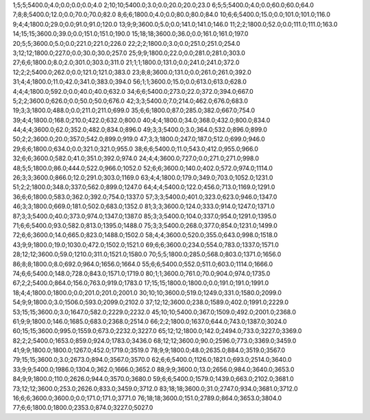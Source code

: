 1;5;5;5400.0;4.0;0.0;0.0;0.0;4.0
2;10;10;5400.0;3.0;0.0;20.0;20.0;23.0
6;5;5;5400.0;4.0;0.0;60.0;60.0;64.0
7;8;8;5400.0;12.0;0.0;70.0;70.0;82.0
8;6;6;1800.0;4.0;0.0;80.0;80.0;84.0
10;6;6;5400.0;15.0;0.0;101.0;101.0;116.0
9;4;4;1800.0;29.0;0.0;91.0;91.0;120.0
13;9;9;3600.0;5.0;0.0;141.0;141.0;146.0
11;2;2;1800.0;52.0;0.0;111.0;111.0;163.0
14;15;15;3600.0;39.0;0.0;151.0;151.0;190.0
15;18;18;3600.0;36.0;0.0;161.0;161.0;197.0
20;5;5;3600.0;5.0;0.0;221.0;221.0;226.0
22;2;2;1800.0;3.0;0.0;251.0;251.0;254.0
3;12;12;1800.0;227.0;0.0;30.0;30.0;257.0
25;9;9;1800.0;22.0;0.0;281.0;281.0;303.0
27;6;6;1800.0;8.0;2.0;301.0;303.0;311.0
21;1;1;1800.0;131.0;0.0;241.0;241.0;372.0
12;2;2;5400.0;262.0;0.0;121.0;121.0;383.0
23;8;8;3600.0;131.0;0.0;261.0;261.0;392.0
31;4;4;1800.0;11.0;42.0;341.0;383.0;394.0
56;1;1;3600.0;15.0;0.0;613.0;613.0;628.0
4;4;4;1800.0;592.0;0.0;40.0;40.0;632.0
34;6;6;5400.0;273.0;22.0;372.0;394.0;667.0
5;2;2;3600.0;626.0;0.0;50.0;50.0;676.0
42;3;3;5400.0;7.0;214.0;462.0;676.0;683.0
19;3;3;1800.0;488.0;0.0;211.0;211.0;699.0
35;6;6;1800.0;87.0;285.0;382.0;667.0;754.0
39;4;4;1800.0;168.0;210.0;422.0;632.0;800.0
40;4;4;1800.0;34.0;368.0;432.0;800.0;834.0
44;4;4;3600.0;62.0;352.0;482.0;834.0;896.0
49;3;3;5400.0;3.0;364.0;532.0;896.0;899.0
50;2;2;3600.0;20.0;357.0;542.0;899.0;919.0
47;3;3;1800.0;247.0;187.0;512.0;699.0;946.0
29;6;6;1800.0;634.0;0.0;321.0;321.0;955.0
38;6;6;5400.0;11.0;543.0;412.0;955.0;966.0
32;6;6;3600.0;582.0;41.0;351.0;392.0;974.0
24;4;4;3600.0;727.0;0.0;271.0;271.0;998.0
48;5;5;1800.0;86.0;444.0;522.0;966.0;1052.0
52;6;6;3600.0;140.0;402.0;572.0;974.0;1114.0
26;3;3;3600.0;866.0;12.0;291.0;303.0;1169.0
63;4;4;1800.0;179.0;349.0;703.0;1052.0;1231.0
51;2;2;1800.0;348.0;337.0;562.0;899.0;1247.0
64;4;4;5400.0;122.0;456.0;713.0;1169.0;1291.0
36;6;6;1800.0;583.0;362.0;392.0;754.0;1337.0
57;3;3;5400.0;401.0;323.0;623.0;946.0;1347.0
46;3;3;1800.0;669.0;181.0;502.0;683.0;1352.0
81;3;3;3600.0;124.0;333.0;914.0;1247.0;1371.0
87;3;3;5400.0;40.0;373.0;974.0;1347.0;1387.0
85;3;3;5400.0;104.0;337.0;954.0;1291.0;1395.0
71;6;6;5400.0;93.0;582.0;813.0;1395.0;1488.0
75;3;3;5400.0;268.0;377.0;854.0;1231.0;1499.0
72;6;6;3600.0;14.0;665.0;823.0;1488.0;1502.0
58;4;4;3600.0;520.0;355.0;643.0;998.0;1518.0
43;9;9;1800.0;19.0;1030.0;472.0;1502.0;1521.0
69;6;6;3600.0;234.0;554.0;783.0;1337.0;1571.0
28;12;12;3600.0;59.0;1210.0;311.0;1521.0;1580.0
70;5;5;1800.0;285.0;568.0;803.0;1371.0;1656.0
86;8;8;1800.0;8.0;692.0;964.0;1656.0;1664.0
55;6;6;5400.0;552.0;511.0;603.0;1114.0;1666.0
74;6;6;5400.0;148.0;728.0;843.0;1571.0;1719.0
80;1;1;3600.0;761.0;70.0;904.0;974.0;1735.0
67;2;2;5400.0;864.0;156.0;763.0;919.0;1783.0
17;15;15;1800.0;1800.0;0.0;191.0;191.0;1991.0
18;4;4;1800.0;1800.0;0.0;201.0;201.0;2001.0
30;10;10;3600.0;519.0;1249.0;331.0;1580.0;2099.0
54;9;9;1800.0;3.0;1506.0;593.0;2099.0;2102.0
37;12;12;3600.0;238.0;1589.0;402.0;1991.0;2229.0
53;15;15;3600.0;3.0;1647.0;582.0;2229.0;2232.0
45;10;10;5400.0;367.0;1509.0;492.0;2001.0;2368.0
61;9;9;1800.0;146.0;1685.0;683.0;2368.0;2514.0
66;2;2;1800.0;1637.0;644.0;743.0;1387.0;3024.0
60;15;15;3600.0;995.0;1559.0;673.0;2232.0;3227.0
65;12;12;1800.0;142.0;2494.0;733.0;3227.0;3369.0
82;2;2;5400.0;1653.0;859.0;924.0;1783.0;3436.0
68;12;12;3600.0;90.0;2596.0;773.0;3369.0;3459.0
41;9;9;1800.0;1800.0;1267.0;452.0;1719.0;3519.0
78;9;9;1800.0;48.0;2635.0;884.0;3519.0;3567.0
79;15;15;3600.0;3.0;2673.0;894.0;3567.0;3570.0
62;6;6;5400.0;1126.0;1821.0;693.0;2514.0;3640.0
33;9;9;5400.0;1986.0;1304.0;362.0;1666.0;3652.0
88;9;9;3600.0;13.0;2656.0;984.0;3640.0;3653.0
84;9;9;1800.0;110.0;2626.0;944.0;3570.0;3680.0
59;6;6;5400.0;1579.0;1439.0;663.0;2102.0;3681.0
73;12;12;3600.0;253.0;2626.0;833.0;3459.0;3712.0
83;18;18;3600.0;31.0;2747.0;934.0;3681.0;3712.0
16;6;6;3600.0;3600.0;0.0;171.0;171.0;3771.0
76;18;18;3600.0;151.0;2789.0;864.0;3653.0;3804.0
77;6;6;1800.0;1800.0;2353.0;874.0;3227.0;5027.0

